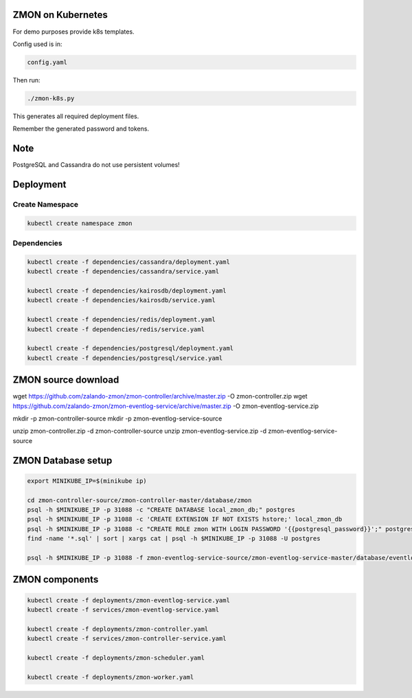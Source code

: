 ZMON on Kubernetes
==================

For demo purposes provide k8s templates.

Config used is in:

.. code-block:: bash

  config.yaml

Then run:

.. code-block:: bash

  ./zmon-k8s.py

This generates all required deployment files.

Remember the generated password and tokens.

Note
====

PostgreSQL and Cassandra do not use persistent volumes!

Deployment
==========

Create Namespace
----------------

.. code-block:: bash

  kubectl create namespace zmon

Dependencies
------------

.. code-block:: bash

  kubectl create -f dependencies/cassandra/deployment.yaml
  kubectl create -f dependencies/cassandra/service.yaml

  kubectl create -f dependencies/kairosdb/deployment.yaml
  kubectl create -f dependencies/kairosdb/service.yaml

  kubectl create -f dependencies/redis/deployment.yaml
  kubectl create -f dependencies/redis/service.yaml

  kubectl create -f dependencies/postgresql/deployment.yaml
  kubectl create -f dependencies/postgresql/service.yaml

ZMON source download
====================

wget https://github.com/zalando-zmon/zmon-controller/archive/master.zip -O zmon-controller.zip
wget https://github.com/zalando-zmon/zmon-eventlog-service/archive/master.zip -O zmon-eventlog-service.zip

mkdir -p zmon-controller-source
mkdir -p zmon-eventlog-service-source

unzip zmon-controller.zip -d zmon-controller-source
unzip zmon-eventlog-service.zip -d zmon-eventlog-service-source

ZMON Database setup
===================

.. code-block:: bash

  export MINIKUBE_IP=$(minikube ip)

  cd zmon-controller-source/zmon-controller-master/database/zmon
  psql -h $MINIKUBE_IP -p 31088 -c "CREATE DATABASE local_zmon_db;" postgres
  psql -h $MINIKUBE_IP -p 31088 -c 'CREATE EXTENSION IF NOT EXISTS hstore;' local_zmon_db
  psql -h $MINIKUBE_IP -p 31088 -c "CREATE ROLE zmon WITH LOGIN PASSWORD '{{postgresql_password}}';" postgres
  find -name '*.sql' | sort | xargs cat | psql -h $MINIKUBE_IP -p 31088 -U postgres

  psql -h $MINIKUBE_IP -p 31088 -f zmon-eventlog-service-source/zmon-eventlog-service-master/database/eventlog/00_create_schema.sql local_zmon_db


ZMON components
===============

.. code-block:: bash

  kubectl create -f deployments/zmon-eventlog-service.yaml
  kubectl create -f services/zmon-eventlog-service.yaml

  kubectl create -f deployments/zmon-controller.yaml
  kubectl create -f services/zmon-controller-service.yaml

  kubectl create -f deployments/zmon-scheduler.yaml

  kubectl create -f deployments/zmon-worker.yaml
